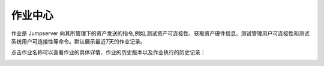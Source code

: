 作业中心
==============

作业是 Jumpserver 向其所管理下的资产发送的指令,例如,测试资产可连接性、获取资产硬件信息、测试管理用户可连接性和测试系统用户可连接性等命令。默认展示最近7天的作业记录。

.. image:: _static/img/admin_work_center.jpg

点击作业名称可以查看作业的具体详情、作业的历史版本以及作业执行的历史记录：

.. image:: _static/img/admin_work_detail.jpg
